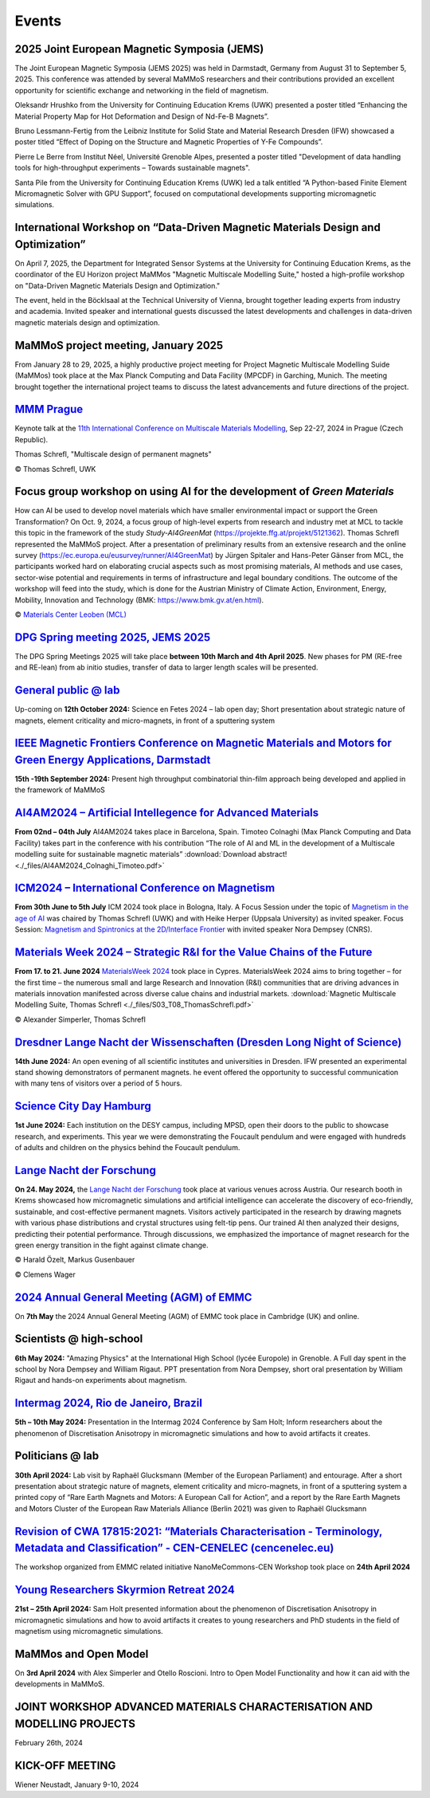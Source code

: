 Events
======

2025 Joint European Magnetic Symposia (JEMS)
--------------------------------------------

The Joint European Magnetic Symposia (JEMS 2025) was held in Darmstadt, Germany from August 31 to September 5, 2025.
This conference was attended by several MaMMoS researchers and their contributions provided an excellent opportunity for scientific exchange and networking in the field of magnetism.

Oleksandr Hrushko from the University for Continuing Education Krems (UWK) presented a poster titled “Enhancing the Material Property Map for Hot Deformation and Design of Nd-Fe-B Magnets”.

Bruno Lessmann-Fertig from the Leibniz Institute for Solid State and Material Research Dresden (IFW) showcased a poster titled “Effect of Doping on the Structure and Magnetic Properties of Y-Fe Compounds”.

Pierre Le Berre from Institut Néel, Université Grenoble Alpes, presented a poster  titled "Development of data handling tools for high-throughput experiments – Towards sustainable magnets".

Santa Pile from the University for Continuing Education Krems (UWK) led a talk entitled “A Python-based Finite Element Micromagnetic Solver with GPU Support”, focused on computational developments supporting micromagnetic simulations.

.. image:: _static/jems2025.jpg
    :width: 800




International Workshop on “Data-Driven Magnetic Materials Design and Optimization”
----------------------------------------------------------------------------------
On April 7, 2025, the Department for Integrated Sensor Systems at the University for Continuing Education Krems,
as the coordinator of the EU Horizon project MaMMos "Magnetic Multiscale Modelling Suite," hosted a high-profile
workshop on "Data-Driven Magnetic Materials Design and Optimization."

The event, held in the Böcklsaal at the Technical University of Vienna, brought together leading experts
from industry and academia. Invited speaker and international guests discussed the latest developments and
challenges in data-driven magnetic materials design and optimization.

.. image:: _static/workshop_DDMMDO.jpg
    :width: 800




MaMMoS project meeting, January 2025
------------------------------------

From January 28 to 29, 2025, a highly productive project meeting for Project Magnetic
Multiscale Modelling Suide (MaMMos) took place at the Max Planck Computing and Data
Facility (MPCDF) in Garching, Munich.
The meeting brought together the international project teams to discuss the latest
advancements and future directions of the project.

.. image:: _static/ProjectMeeting2025.jpg
    :width: 800




`MMM Prague <https://mmm11.ipm.cz/>`_
-------------------------------------

Keynote talk at the `11th International Conference on Multiscale Materials Modelling <https://mmm11.ipm.cz/>`_, Sep 22-27, 2024 in Prague (Czech Republic).

Thomas Schrefl, "Multiscale design of permanent magnets"

.. image:: _static/modeling_techniques.png
    :width: 800

© Thomas Schrefl, UWK




Focus group workshop on using AI for the development of *Green Materials*
-------------------------------------------------------------------------

How can AI be used to develop novel materials which have smaller environmental impact or support the Green Transformation?
On Oct. 9, 2024, a focus group of high-level experts from research and industry met at MCL to tackle this topic in the framework of the study *Study-AI4GreenMat* (https://projekte.ffg.at/projekt/5121362).
Thomas Schrefl represented the MaMMoS project.
After a presentation of preliminary results from an extensive research and the online survey (https://ec.europa.eu/eusurvey/runner/AI4GreenMat) by Jürgen Spitaler and Hans-Peter Gänser from MCL, the participants worked hard on elaborating crucial aspects such as most promising materials, AI methods and use cases, sector-wise potential and requirements in terms of infrastructure and legal boundary conditions.
The outcome of the workshop will feed into the study, which is done for the Austrian Ministry of Climate Action, Environment, Energy, Mobility, Innovation and Technology (BMK: https://www.bmk.gv.at/en.html).

.. image:: _static/Study-AI4GreenMat.png
    :width: 800

© `Materials Center Leoben (MCL) <https://www.mcl.at/en/presse-news-media/news/news/focus-group-workshop-on-using-ai-for-the-development-of-green-materials/>`_


`DPG Spring meeting 2025, JEMS 2025 <https://www.dpg-physik.de/aktivitaeten-und-programme/tagungen/fruehjahrstagungen/2025?set_language=en>`_
---------------------------------------------------------------------------------------------------------------------------------------------

The DPG Spring Meetings 2025 will take place **between 10th March and 4th April 2025**. New phases for PM (RE-free and RE-lean) from ab initio studies, transfer of data to larger length scales will be presented.


`General public @ lab <https://www.fetedelascience.fr/>`_
---------------------------------------------------------

Up-coming on **12th October 2024:** Science en Fetes 2024 – lab open day; Short presentation about strategic nature of magnets, element criticality and micro-magnets, in front of a sputtering system 


`IEEE Magnetic Frontiers Conference on Magnetic Materials and Motors for Green Energy Applications, Darmstadt <https://ieeemagnetics.org/event/conference/magnetics-frontiers-magnetic-materials-and-motors-green-energy-applications>`_
----------------------------------------------------------------------------------------------------------------------------------------------------------------------------------------------------------------------------------------

**15th -19th September 2024:** Present high throughput combinatorial thin-film approach being developed and applied in the framework of MaMMoS


`AI4AM2024 – Artificial Intellegence for Advanced Materials <https://ai4am.net/2024/program.php?d=03>`_
-------------------------------------------------------------------------------------------------------


**From 02nd – 04th July** AI4AM2024 takes place in Barcelona, Spain.
Timoteo Colnaghi (Max Planck Computing and Data Facility) takes part
in the conference with his contribution “The role of AI and ML in
the development of a Multiscale modelling suite for sustainable
magnetic materials”
:download:`Download abstract! <./_files/AI4AM2024_Colnaghi_Timoteo.pdf>`


`ICM2024 – International Conference on Magnetism <https://www.icm2024.org/focus-symposia/>`_
--------------------------------------------------------------------------------------------


.. image:: _static/icm_focused_session.png
    :width: 600

**From 30th June to 5th July** ICM 2024 took place in Bologna, Italy.
A Focus Session under the topic of `Magnetism in the age of AI <https://www.icm2024.org/focus-symposia/>`_
was chaired by Thomas Schrefl (UWK) and with Heike Herper
(Uppsala University) as invited speaker.
Focus Session: `Magnetism and Spintronics at the 2D/Interface Frontier <https://www.icm2024.org/focus-symposia/>`_ with invited speaker Nora Dempsey (CNRS).


`Materials Week 2024 – Strategic R&I for the Value Chains of the Future <https://materials-week.org/>`_
-------------------------------------------------------------------------------------------------------


**From 17. to 21. June 2024** `MaterialsWeek 2024 <https://materials-week.org/>`_ took place in Cypres.
MaterialsWeek 2024 aims to bring together – for the first time –
the numerous small and large Research and Innovation (R&I) communities
that are driving advances in materials innovation manifested across
diverse calue chains and industrial markets.
:download:`Magnetic Multiscale Modelling Suite, Thomas Schrefl <./_files/S03_T08_ThomasSchrefl.pdf>`

.. image:: _static/mw_photo.jpg
    :width: 600

© Alexander Simperler, Thomas Schrefl


`Dresdner Lange Nacht der Wissenschaften (Dresden Long Night of Science) <https://www.wissenschaftsnacht-dresden.de/programm/detailansicht/strukturen-der-zukunft-die-mechanik-der-metamaterialien-13629>`_
-----------------------------------------------------------------------------------------------------------------------------------------------------------------------------------------------------------

**14th June 2024:** An open evening of all scientific institutes and universities in Dresden. IFW presented an experimental stand showing demonstrators of permanent magnets. he event offered the opportunity to successful communication with many tens of visitors over a period of 5 hours.


`Science City Day Hamburg <https://www.sciencecityday.de/>`_
------------------------------------------------------------

**1st June 2024:** Each institution on the DESY campus, including MPSD, open their doors to the public to showcase research, and experiments. This year we were demonstrating the Foucault pendulum and were engaged with hundreds of adults and children on the physics behind the Foucault pendulum.


`Lange Nacht der Forschung <https://langenachtderforschung.at/>`__
------------------------------------------------------------------


**On 24. May 2024,** the `Lange Nacht der Forschung <https://www.donau-uni.ac.at/de/aktuelles/news/2024/lange-nacht-der-forschung-2024.html>`__
took place at various venues across Austria. Our research booth in Krems showcased
how micromagnetic simulations and artificial intelligence can accelerate the discovery of
eco-friendly, sustainable, and cost-effective permanent magnets. Visitors actively
participated in the research by drawing magnets with various phase distributions and
crystal structures using felt-tip pens. Our trained AI then analyzed their designs,
predicting their potential performance. Through discussions, we emphasized the importance
of magnet research for the green energy transition in the fight against climate change.

.. image:: _static/ln_program.png
    :width: 600

.. image:: _static/LNF1.png
    :width: 600

© Harald Özelt, Markus Gusenbauer

.. image:: _static/LNF2.jpg
    :width: 600

© Clemens Wager


`2024 Annual General Meeting (AGM) of EMMC <https://emmc.eu/events/emmc-agm2024/>`_
-----------------------------------------------------------------------------------

On **7th May** the 2024 Annual General Meeting (AGM) of EMMC took place in Cambridge (UK) and online.


Scientists @ high-school
------------------------

**6th May 2024:** "Amazing Physics" at the International High School (lycée Europole) in Grenoble. A Full day spent in the school by Nora Dempsey and William Rigaut. PPT presentation from Nora Dempsey, short oral presentation by William Rigaut and hands-on experiments about magnetism.


`Intermag 2024, Rio de Janeiro, Brazil <https://intermag2024.org/>`_
--------------------------------------------------------------------

**5th  – 10th May 2024:** Presentation in the Intermag 2024 Conference by Sam Holt; Inform researchers about the phenomenon of Discretisation Anisotropy in micromagnetic simulations and how to avoid artifacts it creates. 


Politicians @ lab
-----------------

**30th April 2024:** Lab visit by Raphaël Glucksmann (Member of the European Parliament) and entourage. After a short presentation about strategic nature of magnets, element criticality and micro-magnets, in front of a sputtering system a printed copy of “Rare Earth Magnets and Motors: A European Call for Action”, and a report by the Rare Earth Magnets and Motors Cluster of the European Raw Materials Alliance (Berlin 2021) was given to Raphaël Glucksmann


`Revision of CWA 17815:2021: “Materials Characterisation - Terminology, Metadata and Classification” - CEN-CENELEC (cencenelec.eu) <https://www.cencenelec.eu/news-and-events/news/2024/workshop/2024-04-22-nano/>`_
--------------------------------------------------------------------------------------------------------------------------------------------------------------------------------------------------------------------

The workshop organized from EMMC related initiative NanoMeCommons-CEN Workshop took place on **24th April 2024**


`Young Researchers Skyrmion Retreat 2024 <https://skyrmionics.ph.nat.tum.de/SPP-retreat-meeting/>`_
---------------------------------------------------------------------------------------------------

**21st – 25th April 2024:** Sam Holt presented information about the phenomenon of Discretisation Anisotropy in micromagnetic simulations and how to avoid artifacts it creates to young researchers and PhD students in the field of magnetism using micromagnetic simulations.


MaMMos and Open Model
---------------------

On **3rd April 2024** with Alex Simperler and Otello Roscioni.
Intro to Open Model Functionality and how it can aid with the developments in MaMMoS.


JOINT WORKSHOP ADVANCED MATERIALS CHARACTERISATION AND MODELLING PROJECTS
-------------------------------------------------------------------------


.. image:: _static/workshop_2024-02-26.jpg
    :width: 600


February 26th, 2024


KICK-OFF MEETING
----------------

.. image:: _static/Bild2.png
    :width: 600


Wiener Neustadt, January 9-10, 2024
